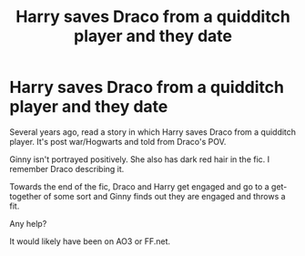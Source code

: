 #+TITLE: Harry saves Draco from a quidditch player and they date

* Harry saves Draco from a quidditch player and they date
:PROPERTIES:
:Author: Patience_Certain
:Score: 1
:DateUnix: 1600165275.0
:DateShort: 2020-Sep-15
:END:
Several years ago, read a story in which Harry saves Draco from a quidditch player. It's post war/Hogwarts and told from Draco's POV.

Ginny isn't portrayed positively. She also has dark red hair in the fic. I remember Draco describing it.

Towards the end of the fic, Draco and Harry get engaged and go to a get-together of some sort and Ginny finds out they are engaged and throws a fit.

Any help?

It would likely have been on AO3 or FF.net.

